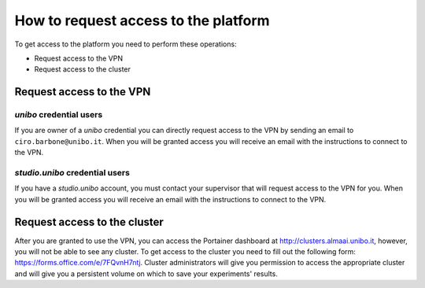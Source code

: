 .. _request-access-label:

How to request access to the platform
=====================================
To get access to the platform you need to perform these operations:

* Request access to the VPN
* Request access to the cluster

Request access to the VPN
^^^^^^^^^^^^^^^^^^^^^^^^^^^^

`unibo` credential users
------------------------
If you are owner of a `unibo` credential you can directly request access to the VPN by sending an email to ``ciro.barbone@unibo.it``. 
When you will be granted access you will receive an email with the instructions to connect to the VPN.

`studio.unibo` credential users
-------------------------------
If you have a `studio.unibo` account, you must contact your supervisor that will request access to the VPN for you. 
When you will be granted access you will receive an email with the instructions to connect to the VPN.
  
Request access to the cluster
^^^^^^^^^^^^^^^^^^^^^^^^^^^^^^^^
After you are granted to use the VPN, you can access the Portainer dashboard at http://clusters.almaai.unibo.it, however, you will not be able to see any cluster.
To get access to the cluster you need to fill out the following form: https://forms.office.com/e/7FQvnH7ntj.
Cluster administrators will give you permission to access the appropriate cluster and will give you a persistent volume on which to save your experiments' results.

